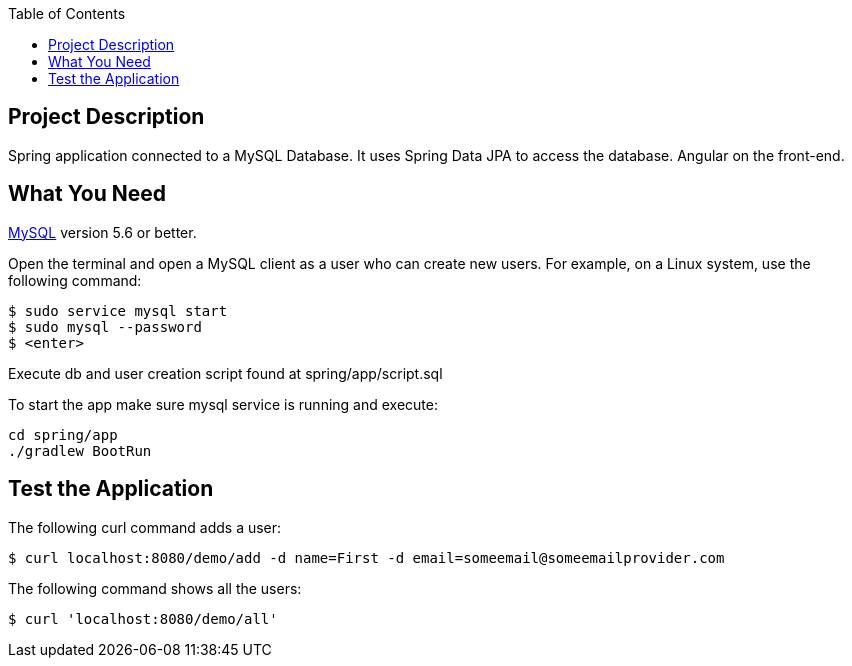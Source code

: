 :spring_version: current
:spring_boot_version: 2.2.1.RELEASE
:icons: font
:toc:
:source-highlighter: prettify
:project_id: gs-accessing-data-mysql

== Project Description

Spring application connected to a MySQL Database. It uses Spring Data JPA to access the database. Angular on the front-end.

== What You Need

https://dev.mysql.com/downloads/[MySQL] version 5.6 or better.

Open the terminal and open a MySQL client as a user who can create new users. For example, on a Linux system, use the following command:

====
[source,sh]
----
$ sudo service mysql start
$ sudo mysql --password
$ <enter>
----
====

Execute db and user creation script found at spring/app/script.sql

To start the app make sure mysql service is running and execute:

====
[source,sh]
----
cd spring/app
./gradlew BootRun
----
====

== Test the Application

The following curl command adds a user:

====
[source,sh]
----
$ curl localhost:8080/demo/add -d name=First -d email=someemail@someemailprovider.com
----
====

The following command shows all the users:

====
[source,sh]
----
$ curl 'localhost:8080/demo/all'
----
====